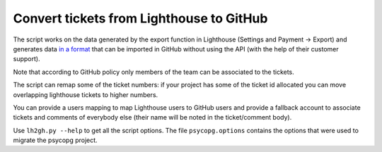 Convert tickets from Lighthouse to GitHub
=========================================

The script works on the data generated by the export function in Lighthouse
(Settings and Payment -> Export) and generates data `in a format`__ that can
be imported in GitHub without using the API (with the help of their customer
support).

.. __: https://gist.github.com/izuzak/654612901803d0d0bc3f

Note that according to GitHub policy only members of the team can be
associated to the tickets.

The script can remap some of the ticket numbers: if your project has some of
the ticket id allocated you can move overlapping lighthouse tickets to higher
numbers.

You can provide a users mapping to map Lighthouse users to GitHub users and
provide a fallback account to associate tickets and comments of everybody else
(their name will be noted in the ticket/comment body).

Use ``lh2gh.py --help`` to get all the script options. The file
``psycopg.options`` contains the options that were used to migrate the psycopg
project.
